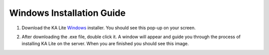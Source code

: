 Windows Installation Guide
===========================

1. Download the KA Lite `Windows <https://learningequality.org/r/windows-installer-latest>`_ installer. You should see this pop-up on your screen.

.. image:: BeginKALiteInstallation.png
    :align: center
    :class: screenshot

2. After downloading the .exe file, double click it. A window will appear and guide you through the process of installing KA Lite on the server. When you are finished you should see this image.

.. image:: EndKALiteInstallation.png
    :align: center
    :class: screenshot

